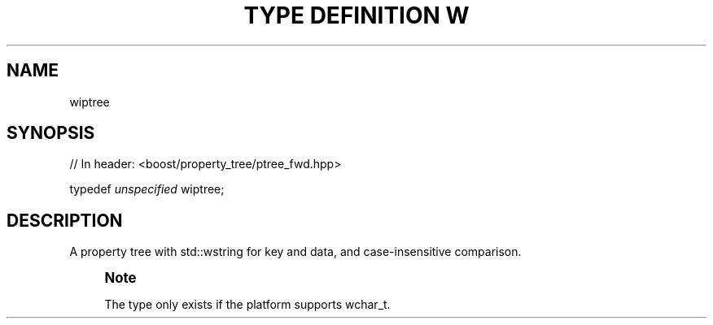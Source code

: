 .\"Generated by db2man.xsl. Don't modify this, modify the source.
.de Sh \" Subsection
.br
.if t .Sp
.ne 5
.PP
\fB\\$1\fR
.PP
..
.de Sp \" Vertical space (when we can't use .PP)
.if t .sp .5v
.if n .sp
..
.de Ip \" List item
.br
.ie \\n(.$>=3 .ne \\$3
.el .ne 3
.IP "\\$1" \\$2
..
.TH "TYPE DEFINITION W" 3 "" "" ""
.SH "NAME"
wiptree
.SH "SYNOPSIS"

.sp
.nf
// In header: <boost/property_tree/ptree_fwd\&.hpp>


typedef \fIunspecified\fR wiptree;
.fi
.SH "DESCRIPTION"
.PP
A property tree with std::wstring for key and data, and case\-insensitive comparison\&.
.if n \{\
.sp
.\}
.RS 4
.it 1 an-trap
.nr an-no-space-flag 1
.nr an-break-flag 1
.br
.ps +1
\fBNote\fR
.ps -1
.br
.PP
The type only exists if the platform supports
wchar_t\&.
.sp .5v
.RE


